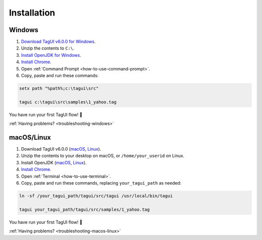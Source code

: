 Installation
===================

Windows
-------------------------------

1. `Download TagUI v6.0.0 for Windows <https://github.com/kelaberetiv/TagUI/releases/download/v5.11.0/TagUI_Windows.zip>`_.

2. Unzip the contents to ``C:\``.

3. `Install OpenJDK for Windows <https://corretto.aws/downloads/latest/amazon-corretto-8-x64-windows-jdk.msi>`_.

4. `Install Chrome <https://www.google.com/chrome/>`_.

5. Open :ref:`Command Prompt <how-to-use-command-prompt>`.

6. Copy, paste and run these commands:

.. code-block:: bat

    setx path "%path%;c:\tagui\src"

    tagui c:\tagui\src\samples\1_yahoo.tag

You have run your first TagUI flow! 🎉

:ref:`Having problems? <troubleshooting-windows>`

macOS/Linux
-----------------------------------
1. Download TagUI v6.0.0 (`macOS <https://github.com/kelaberetiv/TagUI/releases/download/v5.11.0/TagUI_macOS.zip>`_, `Linux <https://github.com/kelaberetiv/TagUI/releases/download/v5.11.0/TagUI_Linux.zip>`_).

2. Unzip the contents to your desktop on macOS, or ``/home/your_userid`` on Linux.

3. Install OpenJDK (`macOS <https://corretto.aws/downloads/latest/amazon-corretto-8-x64-macos-jdk.pkg>`_, `Linux <https://corretto.aws/downloads/latest/amazon-corretto-8-x64-linux-jdk.tar.gz>`_).

4. `Install Chrome <https://www.google.com/chrome/>`_.

5. Open :ref:`Terminal <how-to-use-terminal>`.

6. Copy, paste and run these commands, replacing ``your_tagui_path`` as needed:

.. code-block:: bash

    ln -sf /your_tagui_path/tagui/src/tagui /usr/local/bin/tagui

    tagui your_tagui_path/tagui/src/samples/1_yahoo.tag

You have run your first TagUI flow! 🎉

:ref:`Having problems? <troubleshooting-macos-linux>`
